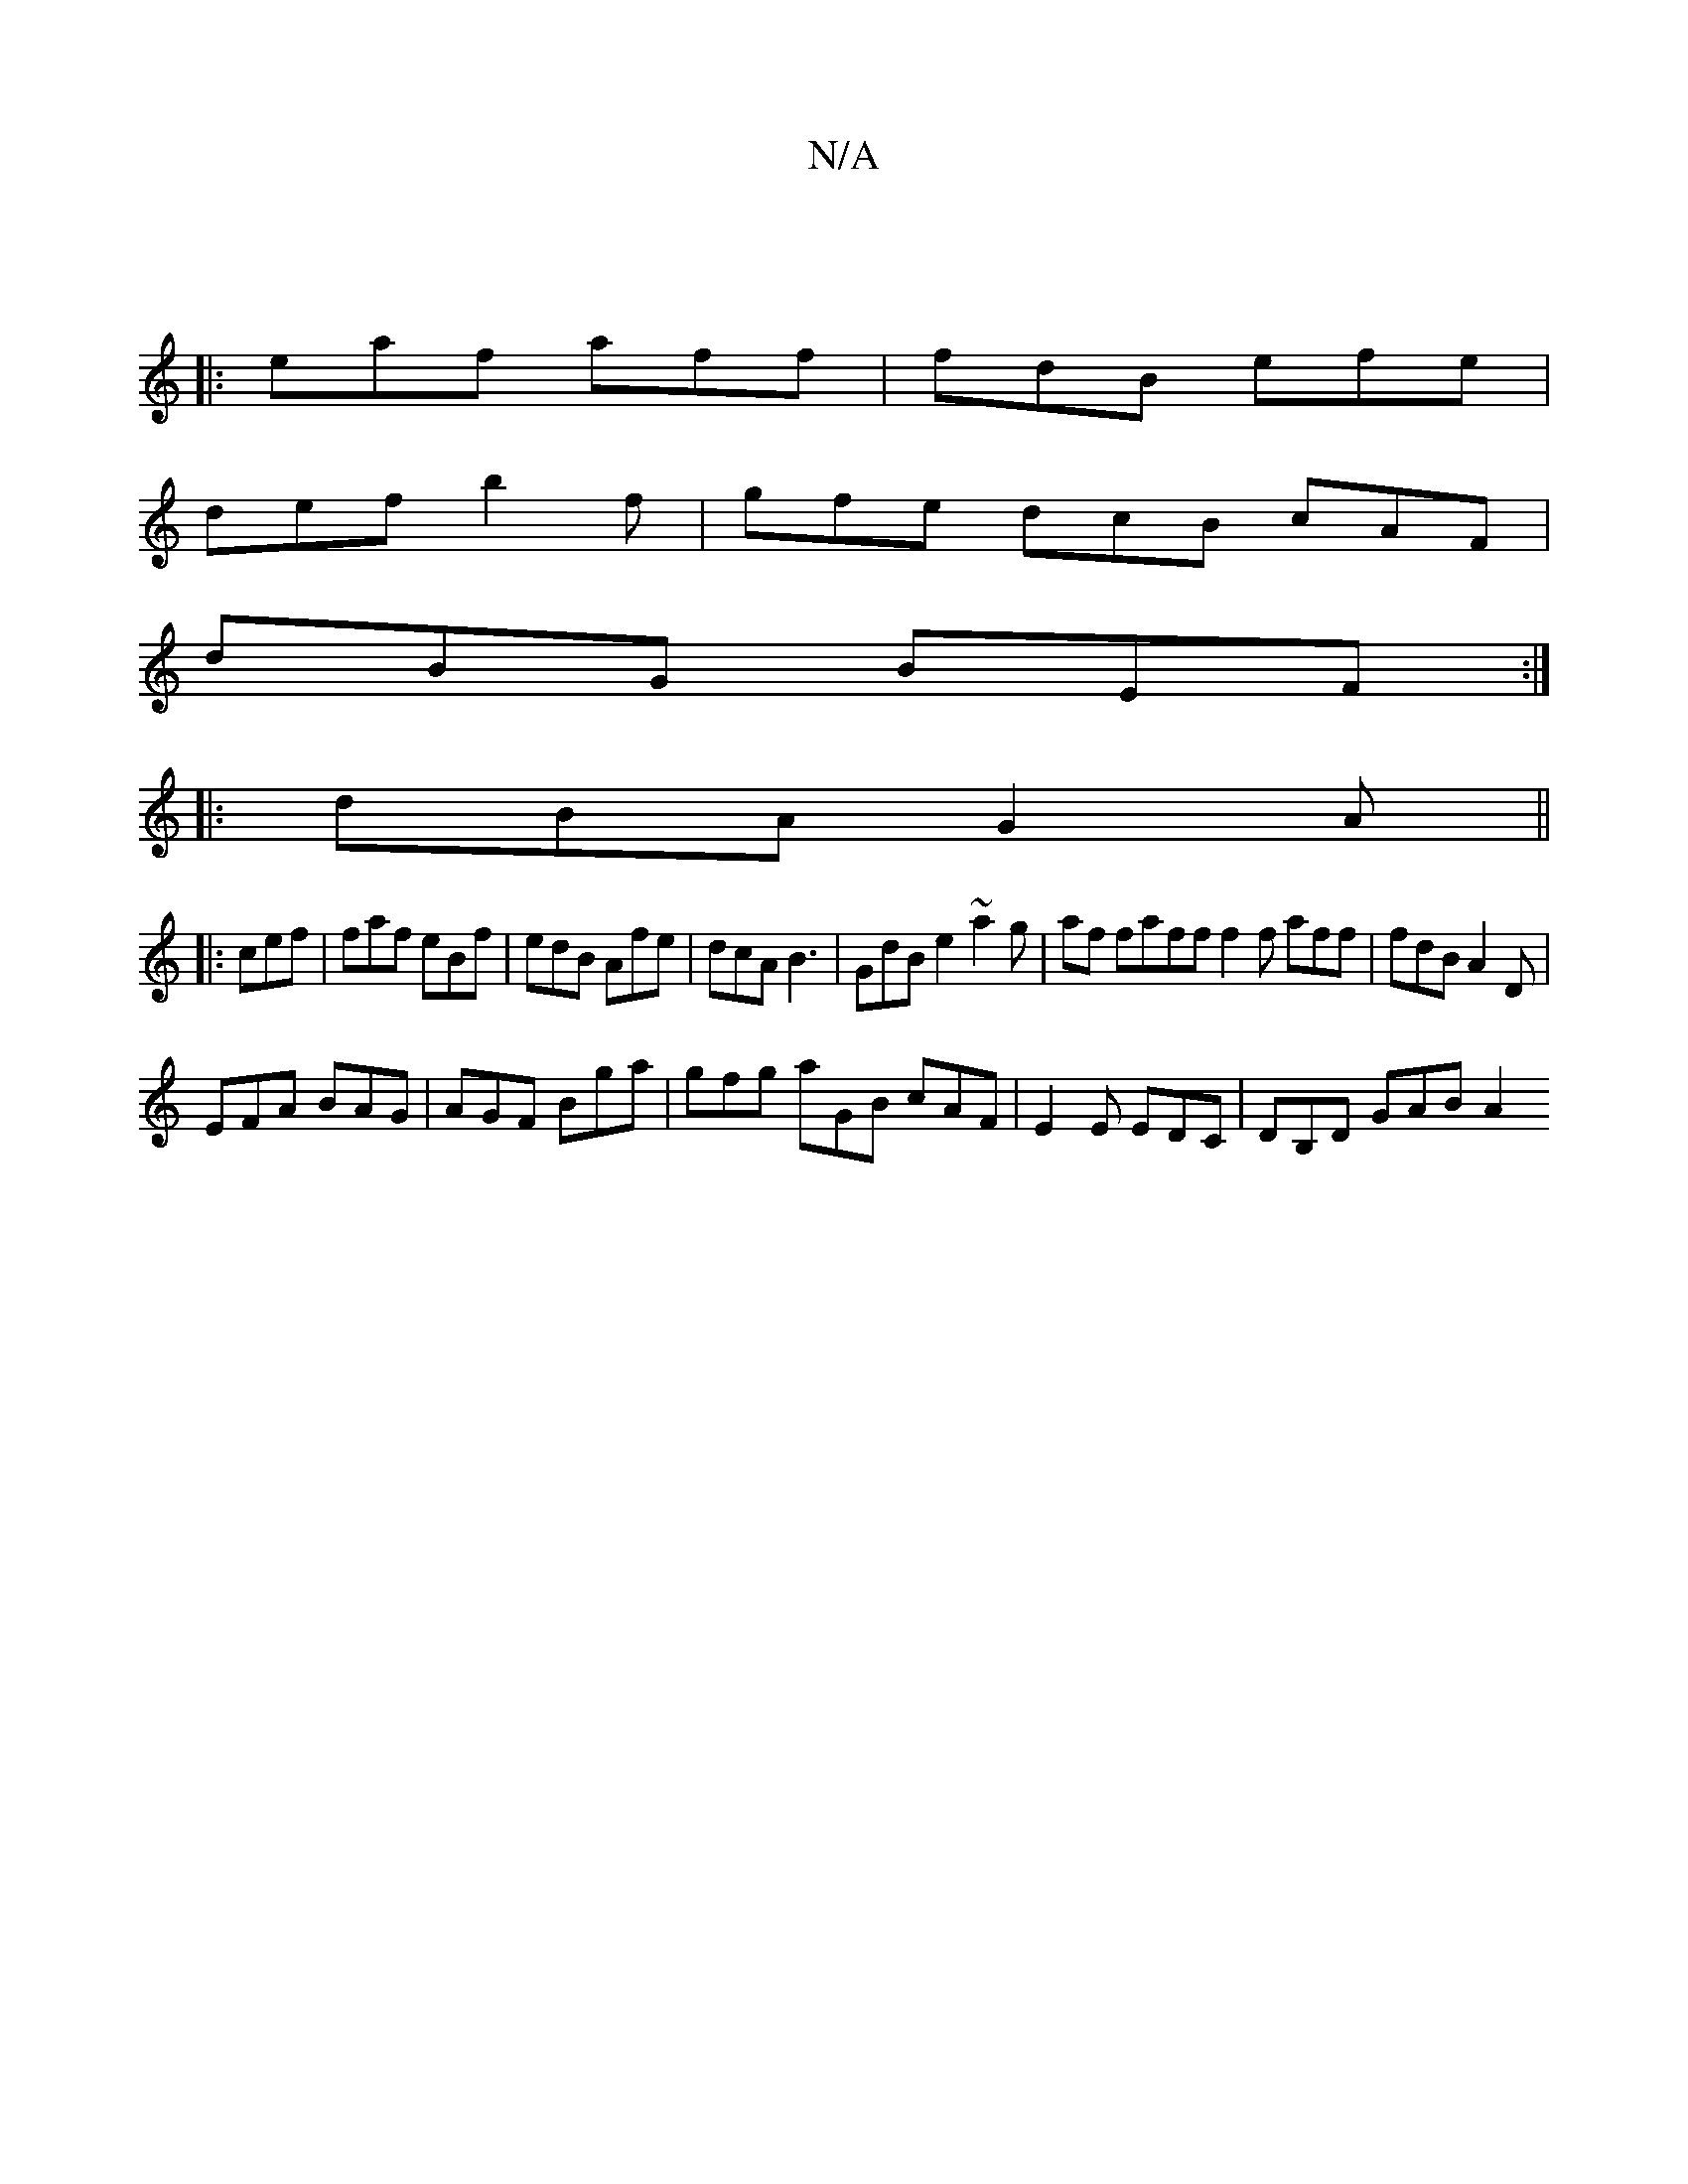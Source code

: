 X:1
T:N/A
M:4/4
R:N/A
K:Cmajor
||
|: eaf aff | fdB efe |
def b2 f | gfe dcB cAF |
dBG BEF :|
|:dBA G2A||
|:1 cef | faf eBf | edB Afe | dcA B3 | GdB e2 ~a2g | af faff f2f aff|fdB A2D|
EFA BAG|AGF Bga|gfg aGB cAF|E2E EDC|DB,D GAB A2 